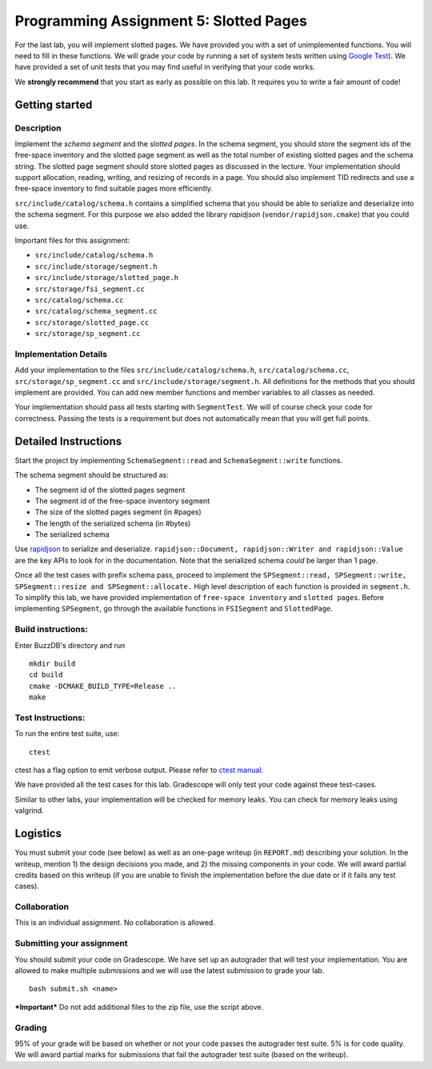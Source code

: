 Programming Assignment 5: Slotted Pages
=======================================

For the last lab, you will implement slotted pages. We have provided you
with a set of unimplemented functions. You will need to fill in these
functions. We will grade your code by running a set of system tests
written using `Google Test <https://github.com/google/googletest>`__).
We have provided a set of unit tests that you may find useful in
verifying that your code works.

We **strongly recommend** that you start as early as possible on this
lab. It requires you to write a fair amount of code!

Getting started
---------------

Description
~~~~~~~~~~~

Implement the *schema segment* and the *slotted pages*. In the schema
segment, you should store the segment ids of the free-space inventory
and the slotted page segment as well as the total number of existing
slotted pages and the schema string. The slotted page segment should
store slotted pages as discussed in the lecture. Your implementation
should support allocation, reading, writing, and resizing of records in
a page. You should also implement TID redirects and use a free-space
inventory to find suitable pages more efficiently.

``src/include/catalog/schema.h`` contains a simplified schema that you
should be able to serialize and deserialize into the schema segment. For
this purpose we also added the library *rapidjson*
(``vendor/rapidjson.cmake``) that you could use.

Important files for this assignment:

-  ``src/include/catalog/schema.h``

-  ``src/include/storage/segment.h``

-  ``src/include/storage/slotted_page.h``

-  ``src/storage/fsi_segment.cc``

-  ``src/catalog/schema.cc``

-  ``src/catalog/schema_segment.cc``

-  ``src/storage/slotted_page.cc``

-  ``src/storage/sp_segment.cc``

Implementation Details
~~~~~~~~~~~~~~~~~~~~~~

Add your implementation to the files ``src/include/catalog/schema.h``,
``src/catalog/schema.cc``, ``src/storage/sp_segment.cc`` and
``src/include/storage/segment.h``. All definitions for the methods that
you should implement are provided. You can add new member functions and
member variables to all classes as needed.

Your implementation should pass all tests starting with ``SegmentTest``.
We will of course check your code for correctness. Passing the tests is
a requirement but does not automatically mean that you will get full
points.

Detailed Instructions
---------------------

Start the project by implementing ``SchemaSegment::read`` and
``SchemaSegment::write`` functions.

The schema segment should be structured as:

-  The segment id of the slotted pages segment

-  The segment id of the free-space inventory segment

-  The size of the slotted pages segment (in #pages)

-  The length of the serialized schema (in #bytes)

-  The serialized schema

Use `rapidjson <http://rapidjson.org/md_doc_schema.html>`__ to serialize
and deserialize.
``rapidjson::Document, rapidjson::Writer and rapidjson::Value`` are the
key APIs to look for in the documentation. Note that the serialized
schema *could* be larger than 1 page.

Once all the test cases with prefix schema pass, proceed to implement
the
``SPSegment::read, SPSegment::write, SPSegment::resize and SPSegment::allocate.``
High level description of each function is provided in ``segment.h``. To
simplify this lab, we have provided implementation of
``free-space inventory`` and ``slotted pages``. Before implementing
``SPSegment``, go through the available functions in ``FSISegment`` and
``SlottedPage``.

Build instructions:
~~~~~~~~~~~~~~~~~~~

Enter BuzzDB's directory and run

::

    mkdir build
    cd build
    cmake -DCMAKE_BUILD_TYPE=Release ..
    make

Test Instructions:
~~~~~~~~~~~~~~~~~~

To run the entire test suite, use:

::

    ctest

ctest has a flag option to emit verbose output. Please refer to `ctest
manual <https://cmake.org/cmake/help/latest/manual/ctest.1.html#ctest-1>`__.

We have provided all the test cases for this lab. Gradescope will only
test your code against these test-cases.

Similar to other labs, your implementation will be checked for memory
leaks. You can check for memory leaks using valgrind.

Logistics
---------

You must submit your code (see below) as well as an one-page writeup (in
``REPORT.md``) describing your solution. In the writeup, mention 1) the
design decisions you made, and 2) the missing components in your code.
We will award partial credits based on this writeup (if you are unable
to finish the implementation before the due date or if it fails any test
cases).

Collaboration
~~~~~~~~~~~~~

This is an individual assignment. No collaboration is allowed.

Submitting your assignment
~~~~~~~~~~~~~~~~~~~~~~~~~~

You should submit your code on Gradescope. We have set up an autograder
that will test your implementation. You are allowed to make multiple
submissions and we will use the latest submission to grade your lab.

::

    bash submit.sh <name>

***Important*** Do not add additional files to the zip file, use the
script above.

Grading
~~~~~~~

95% of your grade will be based on whether or not your code passes the
autograder test suite. 5% is for code quality. We will award partial
marks for submissions that fail the autograder test suite (based on the
writeup).
